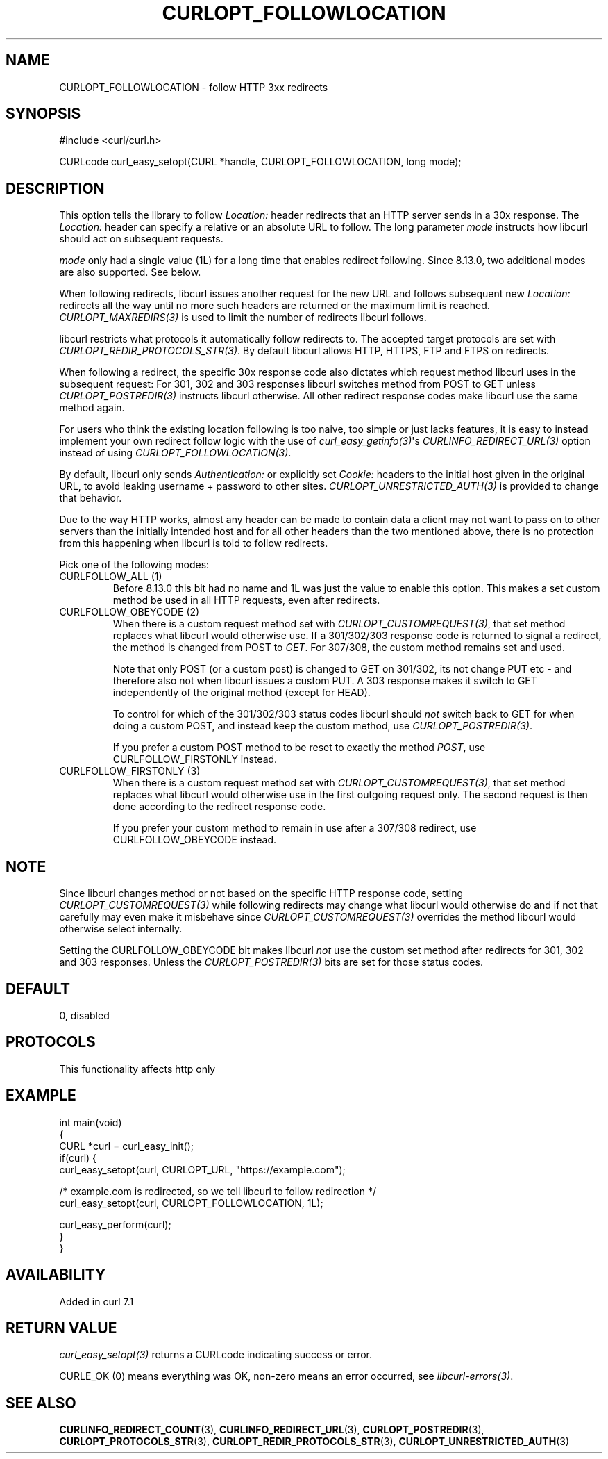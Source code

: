 .\" generated by cd2nroff 0.1 from CURLOPT_FOLLOWLOCATION.md
.TH CURLOPT_FOLLOWLOCATION 3 "2025-08-06" libcurl
.SH NAME
CURLOPT_FOLLOWLOCATION \- follow HTTP 3xx redirects
.SH SYNOPSIS
.nf
#include <curl/curl.h>

CURLcode curl_easy_setopt(CURL *handle, CURLOPT_FOLLOWLOCATION, long mode);
.fi
.SH DESCRIPTION
This option tells the library to follow \fILocation:\fP header redirects that an
HTTP server sends in a 30x response. The \fILocation:\fP header can specify a
relative or an absolute URL to follow. The long parameter \fImode\fP instructs how
libcurl should act on subsequent requests.

\fImode\fP only had a single value (1L) for a long time that enables redirect
following. Since 8.13.0, two additional modes are also supported. See below.

When following redirects, libcurl issues another request for the new URL and
follows subsequent new \fILocation:\fP redirects all the way until no more such
headers are returned or the maximum limit is reached. \fICURLOPT_MAXREDIRS(3)\fP is
used to limit the number of redirects libcurl follows.

libcurl restricts what protocols it automatically follow redirects to. The
accepted target protocols are set with \fICURLOPT_REDIR_PROTOCOLS_STR(3)\fP. By
default libcurl allows HTTP, HTTPS, FTP and FTPS on redirects.

When following a redirect, the specific 30x response code also dictates which
request method libcurl uses in the subsequent request: For 301, 302 and 303
responses libcurl switches method from POST to GET unless \fICURLOPT_POSTREDIR(3)\fP
instructs libcurl otherwise. All other redirect response codes make libcurl
use the same method again.

For users who think the existing location following is too naive, too simple
or just lacks features, it is easy to instead implement your own redirect
follow logic with the use of \fIcurl_easy_getinfo(3)\fP\(aqs \fICURLINFO_REDIRECT_URL(3)\fP
option instead of using \fICURLOPT_FOLLOWLOCATION(3)\fP.

By default, libcurl only sends \fIAuthentication:\fP or explicitly set \fICookie:\fP
headers to the initial host given in the original URL, to avoid leaking
username + password to other sites. \fICURLOPT_UNRESTRICTED_AUTH(3)\fP is provided
to change that behavior.

Due to the way HTTP works, almost any header can be made to contain data a
client may not want to pass on to other servers than the initially intended
host and for all other headers than the two mentioned above, there is no
protection from this happening when libcurl is told to follow redirects.

Pick one of the following modes:
.IP "CURLFOLLOW_ALL (1)"
Before 8.13.0 this bit had no name and 1L was just the value to enable this
option. This makes a set custom method be used in all HTTP requests, even
after redirects.
.IP "CURLFOLLOW_OBEYCODE (2)"
When there is a custom request method set with \fICURLOPT_CUSTOMREQUEST(3)\fP, that
set method replaces what libcurl would otherwise use. If a 301/302/303
response code is returned to signal a redirect, the method is changed from
POST to \fIGET\fP. For 307/308, the custom method remains set and used.

Note that only POST (or a custom post) is changed to GET on 301/302, its not
change PUT etc \- and therefore also not when libcurl issues a custom PUT. A
303 response makes it switch to GET independently of the original method
(except for HEAD).

To control for which of the 301/302/303 status codes libcurl should \fInot\fP
switch back to GET for when doing a custom POST, and instead keep the custom
method, use \fICURLOPT_POSTREDIR(3)\fP.

If you prefer a custom POST method to be reset to exactly the method \fIPOST\fP,
use CURLFOLLOW_FIRSTONLY instead.
.IP "CURLFOLLOW_FIRSTONLY (3)"
When there is a custom request method set with \fICURLOPT_CUSTOMREQUEST(3)\fP, that
set method replaces what libcurl would otherwise use in the first outgoing
request only. The second request is then done according to the redirect
response code.

If you prefer your custom method to remain in use after a 307/308 redirect,
use CURLFOLLOW_OBEYCODE instead.
.PP
.SH NOTE
Since libcurl changes method or not based on the specific HTTP response code,
setting \fICURLOPT_CUSTOMREQUEST(3)\fP while following redirects may change what
libcurl would otherwise do and if not that carefully may even make it
misbehave since \fICURLOPT_CUSTOMREQUEST(3)\fP overrides the method libcurl would
otherwise select internally.

Setting the CURLFOLLOW_OBEYCODE bit makes libcurl \fInot\fP use the custom set
method after redirects for 301, 302 and 303 responses. Unless the
\fICURLOPT_POSTREDIR(3)\fP bits are set for those status codes.
.SH DEFAULT
0, disabled
.SH PROTOCOLS
This functionality affects http only
.SH EXAMPLE
.nf
int main(void)
{
  CURL *curl = curl_easy_init();
  if(curl) {
    curl_easy_setopt(curl, CURLOPT_URL, "https://example.com");

    /* example.com is redirected, so we tell libcurl to follow redirection */
    curl_easy_setopt(curl, CURLOPT_FOLLOWLOCATION, 1L);

    curl_easy_perform(curl);
  }
}
.fi
.SH AVAILABILITY
Added in curl 7.1
.SH RETURN VALUE
\fIcurl_easy_setopt(3)\fP returns a CURLcode indicating success or error.

CURLE_OK (0) means everything was OK, non\-zero means an error occurred, see
\fIlibcurl\-errors(3)\fP.
.SH SEE ALSO
.BR CURLINFO_REDIRECT_COUNT (3),
.BR CURLINFO_REDIRECT_URL (3),
.BR CURLOPT_POSTREDIR (3),
.BR CURLOPT_PROTOCOLS_STR (3),
.BR CURLOPT_REDIR_PROTOCOLS_STR (3),
.BR CURLOPT_UNRESTRICTED_AUTH (3)

